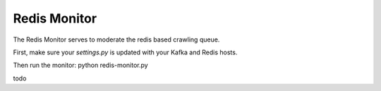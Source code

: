 Redis Monitor
=============

The Redis Monitor serves to moderate the redis based crawling queue.

First, make sure your `settings.py` is updated with your Kafka and Redis hosts.

Then run the monitor:
python redis-monitor.py

todo
